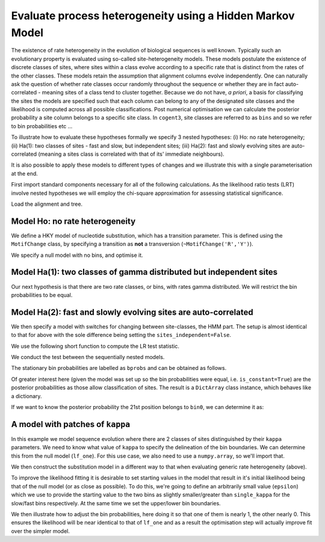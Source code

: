 .. _rate-heterogeneity-hmm:

Evaluate process heterogeneity using a Hidden Markov Model
==========================================================

.. sectionauthor:: Gavin Huttley

The existence of rate heterogeneity in the evolution of biological sequences is well known. Typically such an evolutionary property is evaluated using so-called site-heterogeneity models. These models postulate the existence of discrete classes of sites, where sites within a class evolve according to a specific rate that is distinct from the rates of the other classes. These models retain the assumption that alignment columns evolve independently. One can naturally ask the question of whether rate classes occur randomly throughout the sequence or whether they are in fact auto-correlated - meaning sites of a class tend to cluster together. Because we do not have, *a priori*, a basis for classifying the sites the models are specified such that each column can belong to any of the designated site classes and the likelihood is computed across all possible classifications. Post numerical optimisation we can calculate the posterior probability a site column belongs to a specific site class. In ``cogent3``, site classes are referred to as ``bins`` and so we refer to bin probabilities etc ...

To illustrate how to evaluate these hypotheses formally we specify 3 nested hypotheses: (i) Ho: no rate heterogeneity; (ii) Ha(1): two classes of sites - fast and slow, but independent sites; (iii) Ha(2): fast and slowly evolving sites are auto-correlated (meaning a sites class is correlated with that of its' immediate neighbours).

It is also possible to apply these models to different types of changes and we illustrate this with a single parameterisation at the end.

First import standard components necessary for all of the following calculations. As the likelihood ratio tests (LRT) involve nested hypotheses we will employ the chi-square approximation for assessing statistical significance.

.. doctest::

    >>> from cogent3.evolve.substitution_model import Nucleotide, predicate
    >>> from cogent3 import LoadSeqs, LoadTree
    >>> from cogent3.maths.stats import chisqprob

Load the alignment and tree.

.. doctest::

    >>> aln = LoadSeqs("data/long_testseqs.fasta")
    >>> tree = LoadTree("data/test.tree")

Model Ho: no rate heterogeneity
-------------------------------

We define a HKY model of nucleotide substitution, which has a transition parameter. This is defined using the ``MotifChange`` class, by specifying a transition as **not** a transversion (``~MotifChange('R','Y')``).

.. doctest::

    >>> MotifChange = predicate.MotifChange
    >>> treat_gap = dict(recode_gaps=True, model_gaps=False)
    >>> kappa = (~MotifChange('R', 'Y')).aliased('kappa')
    >>> model = Nucleotide(predicates=[kappa], **treat_gap)

We specify a null model with no bins, and optimise it.

.. doctest::

    >>> lf_one = model.make_likelihood_function(tree, digits=2, space=3)
    >>> lf_one.set_alignment(aln)
    >>> lf_one.optimise(show_progress=False)
    >>> lnL_one = lf_one.get_log_likelihood()
    >>> df_one = lf_one.get_num_free_params()
    >>> print(lf_one)
    Likelihood function statistics
    log-likelihood = -8750.5889
    number of free parameters = 8
    =====
    kappa
    -----
     4.10
    -----
    ===========================
         edge   parent   length
    ---------------------------
        Human   edge.0     0.03
    HowlerMon   edge.0     0.04
       edge.0   edge.1     0.04
        Mouse   edge.1     0.28
       edge.1     root     0.02...

Model Ha(1): two classes of gamma distributed but independent sites
-------------------------------------------------------------------

Our next hypothesis is that there are two rate classes, or bins, with rates gamma distributed. We will restrict the bin probabilities to be equal.

.. doctest::

    >>> bin_submod = Nucleotide(predicates=[kappa], ordered_param='rate',
    ...                      distribution='gamma', **treat_gap)
    >>> lf_bins = bin_submod.make_likelihood_function(tree, bins=2,
    ...                             sites_independent=True, digits=2, space=3)
    >>> lf_bins.set_param_rule('bprobs', is_constant=True)
    >>> lf_bins.set_alignment(aln)
    >>> lf_bins.optimise(local=True, show_progress=False)
    >>> lnL_bins = lf_bins.get_log_likelihood()
    >>> df_bins = lf_bins.get_num_free_params()
    >>> assert df_bins == 9
    >>> print(lf_bins)
    Likelihood function statistics
    log-likelihood = -8739.0900
    number of free parameters = 9
    ==================
    kappa   rate_shape
    ------------------
     4.38         1.26
    ------------------
    ====================
     bin   bprobs   rate
    --------------------
    bin0     0.50   0.41
    bin1     0.50   1.59
    --------------------
    ===========================
         edge   parent   length
    ---------------------------
        Human   edge.0     0.03
    HowlerMon   edge.0     0.04
       edge.0   edge.1     0.04
        Mouse   edge.1     0.31...

Model Ha(2): fast and slowly evolving sites are auto-correlated
---------------------------------------------------------------

We then specify a model with switches for changing between site-classes, the HMM part. The setup is almost identical to that for above with the sole difference being setting the ``sites_independent=False``.

.. doctest::

    >>> lf_patches = bin_submod.make_likelihood_function(tree, bins=2,
    ...                         sites_independent=False, digits=2, space=3)
    >>> lf_patches.set_param_rule('bprobs', is_constant=True)
    >>> lf_patches.set_alignment(aln)
    >>> lf_patches.optimise(local=True, show_progress=False)
    >>> lnL_patches = lf_patches.get_log_likelihood()
    >>> df_patches = lf_patches.get_num_free_params()
    >>> print(lf_patches)
    Likelihood function statistics
    log-likelihood = -8728.1367
    number of free parameters = 10
    ===============================
    bin_switch   kappa   rate_shape
    -------------------------------
          0.56    4.42         1.16
    -------------------------------
    ====================
     bin   bprobs   rate
    --------------------
    bin0     0.50   0.39
    bin1     0.50   1.61
    --------------------
    ===========================
         edge   parent   length
    ---------------------------
        Human   edge.0     0.03
    HowlerMon   edge.0     0.04
       edge.0   edge.1     0.04
        Mouse   edge.1     0.31
       edge.1     root     0.02
    NineBande     root     0.10
     DogFaced     root     0.12
    ---------------------------...

We use the following short function to compute the LR test statistic.

.. doctest::

    >>> LR = lambda alt, null: 2 * (alt - null)

We conduct the test between the sequentially nested models.

.. doctest::

    >>> lr = LR(lnL_bins, lnL_one)
    >>> print(lr)
    22...
    >>> print("%.4f" % chisqprob(lr, df_patches-df_bins))
    0.0000

The stationary bin probabilities are labelled as ``bprobs`` and can be obtained as follows.

.. doctest::

    >>> bprobs = lf_patches.get_param_value('bprobs')
    >>> print("%.1f : %.1f" % tuple(bprobs))
    0.5 : 0.5

Of greater interest here (given the model was set up so the bin probabilities were equal, i.e. ``is_constant=True``) are the posterior probabilities as those allow classification of sites. The result is a ``DictArray`` class instance, which behaves like a dictionary.

.. doctest::

    >>> pp = lf_patches.get_bin_probs()

If we want to know the posterior probability the 21st position belongs to ``bin0``, we can determine it as:

.. doctest::

    >>> print(pp['bin0'][20])
    0.8...

A model with patches of ``kappa``
---------------------------------

In this example we model sequence evolution where there are 2 classes of sites distinguished by their ``kappa`` parameters. We need to know what value of ``kappa`` to specify the delineation of the bin boundaries. We can determine this from the null model (``lf_one``). For this use case, we also need to use a ``numpy.array``, so we'll import that.

.. todo::

    **FOR RELEASE** did we fix this silliness of requiring a nump.array?

.. doctest::

    >>> from numpy import array
    >>> single_kappa = lf_one.get_param_value('kappa')

We then construct the substitution model in a different way to that when evaluating generic rate heterogeneity (above).

.. doctest::

    >>> kappa_bin_submod = Nucleotide(predicates=[kappa], **treat_gap)
    >>> lf_kappa = kappa_bin_submod.make_likelihood_function(tree,
    ...      bins = ['slow', 'fast'], sites_independent=False, digits=1,
    ...      space=3)

To improve the likelihood fitting it is desirable to set starting values in the model that result in it's initial likelihood being that of the null model (or as close as possible). To do this, we're going to define an arbitrarily small value (``epsilon``) which we use to provide the starting value to the two bins as slightly smaller/greater than ``single_kappa`` for the slow/fast bins respectively. At the same time we set the upper/lower bin boundaries.

.. doctest::

    >>> epsilon = 1e-6
    >>> lf_kappa.set_param_rule(kappa, init=single_kappa-epsilon,
    ...                      upper=single_kappa, bin='slow')
    >>> lf_kappa.set_param_rule(kappa, init=single_kappa+epsilon,
    ...                      lower=single_kappa, bin='fast')

We then illustrate how to adjust the bin probabilities, here doing it so that one of them is nearly 1, the other nearly 0. This ensures the likelihood will be near identical to that of ``lf_one`` and as a result the optimisation step will actually improve fit over the simpler model.

.. doctest::

    >>> lf_kappa.set_param_rule('bprobs',
    ...             init=array([1.0-epsilon, 0.0+epsilon]))
    >>> lf_kappa.set_alignment(aln)
    >>> lf_kappa.optimise(local=True, show_progress=False)
    >>> print(lf_kappa)
    Likelihood function statistics
    log-likelihood = -8749.3117
    number of free parameters = 11
    ==========
    bin_switch
    ----------
           0.6
    ----------
    =====================
     bin   bprobs   kappa
    ---------------------
    slow      0.8     3.0
    fast      0.2    23.3
    ---------------------
    ===========================
         edge   parent   length
    ---------------------------
        Human   edge.0      0.0
    HowlerMon   edge.0      0.0
       edge.0   edge.1      0.0
        Mouse   edge.1      0.3
       edge.1     root      0.0
    NineBande     root      0.1
     DogFaced     root      0.1
    ---------------------------
    ==============
    motif   mprobs
    --------------
        T      0.2
        C      0.2
        A      0.4
        G      0.2
    --------------
    >>> print(lf_kappa.get_log_likelihood())
    -8749.3...

